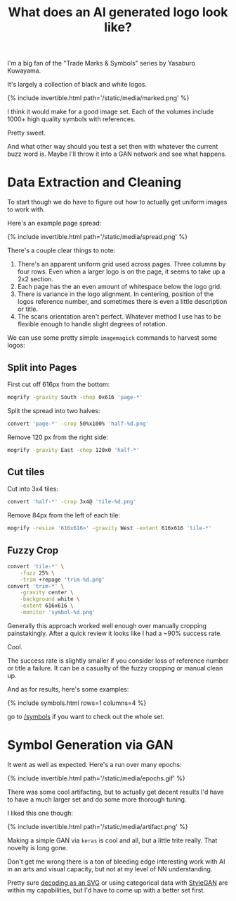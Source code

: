 #+TITLE: What does an AI generated logo look like?

I'm a big fan of the "Trade Marks & Symbols" series by Yasaburo Kuwayama.

It's largely a collection of black and white logos.

{% include invertible.html path='/static/media/marked.png' %}

I think it would make for a good image set. Each of the volumes include 1000+ high quality symbols with references.

Pretty sweet.

And what other way should you test a set then with whatever the current buzz word is. Maybe I'll throw it into a GAN network and see what happens.

* Data Extraction and Cleaning

To start though we do have to figure out how to actually get uniform images to work with.

Here's an example page spread:

{% include invertible.html path='/static/media/spread.png' %}

There's a couple clear things to note:

1. There's an apparent uniform grid used across pages. Three columns by four rows. Even when a larger logo is on the page, it seems to take up a 2x2 section.
2. Each page has the an even amount of whitespace below the logo grid.
3. There is variance in the logo alignment. In centering, position of the logos reference number, and sometimes there is even a little description or title.
4. The scans orientation aren't perfect. Whatever method I use has to be flexible enough to handle slight degrees of rotation.

We can use some pretty simple =imagemagick= commands to harvest some logos:

** Split into Pages
   First cut off 616px from the bottom:
   #+BEGIN_SRC sh
     mogrify -gravity South -chop 0x616 'page-*' 
   #+END_SRC
   Split the spread into two halves:
   #+BEGIN_SRC sh
     convert 'page-*' -crop 50%x100% 'half-%d.png' 
   #+END_SRC
   Remove 120 px from the right side:
   #+BEGIN_SRC sh
     mogrify -gravity East -chop 120x0 'half-*'
   #+END_SRC
** Cut tiles
   Cut into 3x4 tiles:
   #+BEGIN_SRC sh
     convert 'half-*' -crop 3x4@ 'tile-%d.png' 
   #+END_SRC
   Remove 84px from the left of each tile:
   #+BEGIN_SRC sh
     mogrify -resize '616x616>' -gravity West -extent 616x616 'tile-*' 
   #+END_SRC
** Fuzzy Crop
   #+BEGIN_SRC sh
     convert 'tile-*' \
         -fuzz 25% \
         -trim +repage 'trim-%d.png'
     convert 'trim-*' \
         -gravity center \
         -background white \
         -extent 616x616 \
         -monitor 'symbol-%d.png'
   #+END_SRC

Generally this approach worked well enough over manually cropping painstakingly. After a quick review it looks like I had a ~90% success rate.

Cool.

The success rate is slightly smaller if you consider loss of reference number or title a failure. It can be a casualty of the fuzzy cropping or manual clean up.

And as for results, here's some examples:

{% include symbols.html rows=1 columns=4 %}

go to [[/symbols][/symbols]] if you want to check out the whole set.

* Symbol Generation via GAN

It went as well as expected. Here's a run over many epochs:

{% include invertible.html path='/static/media/epochs.gif' %}

There was some cool artifacting, but to actually get decent results I'd have to have a much larger set and do some more thorough tuning.

I liked this one though:

{% include invertible.html path='/static/media/artifact.png' %}

Making a simple GAN via =keras= is cool and all, but a little trite really. That novelty is long gone.

Don't get me wrong there is a ton of bleeding edge interesting work with AI in an arts and visual capacity, but not at my level of NN understanding.

Pretty sure [[https://magenta.tensorflow.org/svg-vae][decoding as an SVG]] or using categorical data with [[https://github.com/NVlabs/stylegan][StyleGAN]] are within my capabilities, but I'd have to come up with a better set first.
